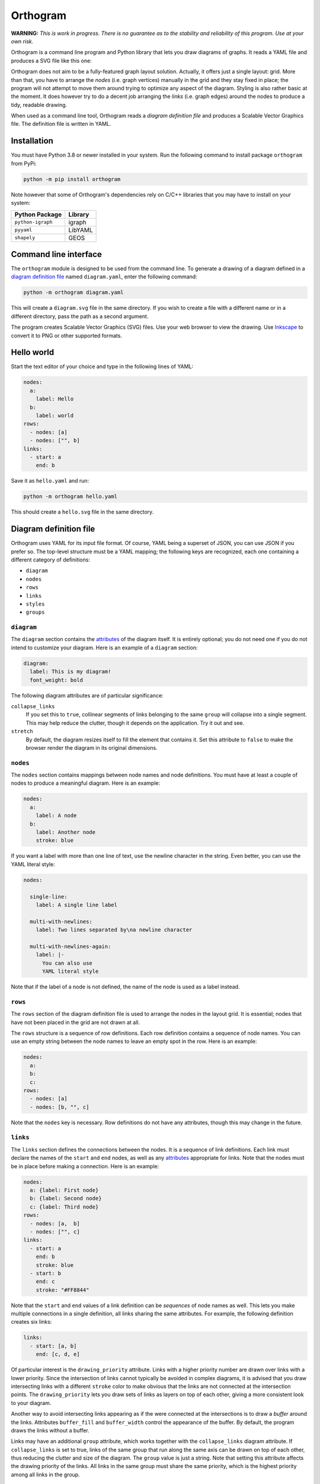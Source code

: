 =========
Orthogram
=========

**WARNING:** *This is work in progress.  There is no guarantee as to
the stability and reliability of this program.  Use at your own risk.*

Orthogram is a command line program and Python library that lets you
draw diagrams of graphs.  It reads a YAML file and produces a SVG file
like this one:

.. image:: examples/powerplant.svg
   :width: 100%

Orthogram does not aim to be a fully-featured graph layout solution.
Actually, it offers just a single layout: grid.  More than that, you
have to arrange the *nodes* (i.e. graph vertices) manually in the grid
and they stay fixed in place; the program will not attempt to move
them around trying to optimize any aspect of the diagram.  Styling is
also rather basic at the moment.  It does however try to do a decent
job arranging the *links* (i.e. graph edges) around the nodes to
produce a tidy, readable drawing.

When used as a command line tool, Orthogram reads a *diagram
definition file* and produces a Scalable Vector Graphics file.  The
definition file is written in YAML.

Installation
------------

You must have Python 3.8 or newer installed in your system.  Run the
following command to install package ``orthogram`` from PyPi:

.. code:: sh

   python -m pip install orthogram

Note however that some of Orthogram's dependencies rely on C/C++
libraries that you may have to install on your system:

=================  ===========
Python Package     Library
=================  ===========
``python-igraph``  igraph
``pyyaml``         LibYAML
``shapely``        GEOS
=================  ===========

Command line interface
----------------------

The ``orthogram`` module is designed to be used from the command line.
To generate a drawing of a diagram defined in a `diagram definition
file`_ named ``diagram.yaml``, enter the following command:

.. code:: sh

   python -m orthogram diagram.yaml

This will create a ``diagram.svg`` file in the same directory.  If you
wish to create a file with a different name or in a different
directory, pass the path as a second argument.

The program creates Scalable Vector Graphics (SVG) files.  Use your
web browser to view the drawing.  Use `Inkscape`_ to convert it to PNG
or other supported formats.

.. _Inkscape: https://inkscape.org

Hello world
-----------

Start the text editor of your choice and type in the following lines
of YAML:

.. code:: yaml

   nodes:
     a:
       label: Hello
     b:
       label: world
   rows:
     - nodes: [a]
     - nodes: ["", b]
   links:
     - start: a
       end: b

Save it as ``hello.yaml`` and run:

.. code:: sh

   python -m orthogram hello.yaml

This should create a ``hello.svg`` file in the same directory.

Diagram definition file
-----------------------

Orthogram uses YAML for its input file format.  Of course, YAML being
a superset of JSON, you can use JSON if you prefer so.  The top-level
structure must be a YAML mapping; the following keys are recognized,
each one containing a different category of definitions:

* ``diagram``
* ``nodes``
* ``rows``
* ``links``
* ``styles``
* ``groups``

``diagram``
~~~~~~~~~~~

The ``diagram`` section contains the `attributes`_ of the diagram
itself.  It is entirely optional; you do not need one if you do not
intend to customize your diagram.  Here is an example of a ``diagram``
section:

.. code:: yaml

   diagram:
     label: This is my diagram!
     font_weight: bold

The following diagram attributes are of particular significance:

``collapse_links``
  If you set this to ``true``, collinear segments of links belonging
  to the same ``group`` will collapse into a single segment.  This may
  help reduce the clutter, though it depends on the application.  Try
  it out and see.

``stretch``
  By default, the diagram resizes itself to fill the element that
  contains it.  Set this attribute to ``false`` to make the browser
  render the diagram in its original dimensions.

``nodes``
~~~~~~~~~

The ``nodes`` section contains mappings between node names and node
definitions.  You must have at least a couple of nodes to produce a
meaningful diagram.  Here is an example:

.. code:: yaml

   nodes:
     a:
       label: A node
     b:
       label: Another node
       stroke: blue

If you want a label with more than one line of text, use the newline
character in the string.  Even better, you can use the YAML literal
style:

.. code:: yaml

   nodes:

     single-line:
       label: A single line label

     multi-with-newlines:
       label: Two lines separated by\na newline character

     multi-with-newlines-again:
       label: |-
         You can also use
	 YAML literal style

Note that if the label of a node is not defined, the name of the node
is used as a label instead.

``rows``
~~~~~~~~

The ``rows`` section of the diagram definition file is used to arrange
the nodes in the layout grid.  It is essential; nodes that have not
been placed in the grid are not drawn at all.

The ``rows`` structure is a sequence of row definitions.  Each row
definition contains a sequence of node names.  You can use an empty
string between the node names to leave an empty spot in the row.  Here
is an example:

.. code:: yaml

   nodes:
     a:
     b:
     c:
   rows:
     - nodes: [a]
     - nodes: [b, "", c]

Note that the ``nodes`` key is necessary.  Row definitions do not have
any attributes, though this may change in the future.

``links``
~~~~~~~~~

The ``links`` section defines the connections between the nodes.  It
is a sequence of link definitions. Each link must declare the names of
the ``start`` and ``end`` nodes, as well as any `attributes`_
appropriate for links.  Note that the nodes must be in place before
making a connection. Here is an example:

.. code::

   nodes:
     a: {label: First node}
     b: {label: Second node}
     c: {label: Third node}
   rows:
     - nodes: [a,  b]
     - nodes: ["", c]
   links:
     - start: a
       end: b
       stroke: blue
     - start: b
       end: c
       stroke: "#FF8844"

Note that the ``start`` and ``end`` values of a link definition can be
*sequences* of node names as well.  This lets you make multiple
connections in a single definition, all links sharing the same
attributes.  For example, the following definition creates six links:

.. code::

   links:
     - start: [a, b]
       end: [c, d, e]

Of particular interest is the ``drawing_priority`` attribute.  Links
with a higher priority number are drawn over links with a lower
priority.  Since the intersection of links cannot typically be avoided
in complex diagrams, it is advised that you draw intersecting links
with a different ``stroke`` color to make obvious that the links are
not connected at the intersection points.  The ``drawing_priority``
lets you draw sets of links as layers on top of each other, giving a
more consistent look to your diagram.

Another way to avoid intersecting links appearing as if the were
connected at the intersections is to draw a *buffer* around the links.
Attributes ``buffer_fill`` and ``buffer_width`` control the appearance
of the buffer.  By default, the program draws the links without a
buffer.

Links may have an additional ``group`` attribute, which works together
with the ``collapse_links`` diagram attribute.  If ``collapse_links``
is set to true, links of the same group that run along the same axis
can be drawn on top of each other, thus reducing the clutter and size
of the diagram.  The ``group`` value is just a string.  Note that
setting this attribute affects the drawing priority of the links.  All
links in the same group must share the same priority, which is the
highest priority among all links in the group.

``styles``
~~~~~~~~~~

You can add style definitions to the ``styles`` section to create
named styles that can be referred to by the nodes and links.  Each
style definition consists of attribute key-value pairs.  For example,
the following two nodes are drawn in the same color:

.. code:: yaml

   nodes:
     a:
       style: reddish
     b:
       style: reddish
   rows:
     - nodes: [a, b]
   styles:
     reddish:
       stroke: "#880000"
       stroke_width: 3.0
       fill: "#FFDDDD"

Attributes defined in the element itself override the attributes
inherited by the linked named style.

There are two special style names, ``default_node`` and
``default_link``, which are used to set default values for all the
nodes and links in the diagram respectively.

``group``
~~~~~~~~~

The ``group`` section may be used to attach attributes to link groups.
Since links in the same group may collapse on one another, it is
usually desirable for all the links in one group to share the same
attributes.  In the example that follows, all links are drawn in blue:

.. code:: yaml

   groups:
     water:
       stroke: blue
       stroke_width: 4.0
   links:
     - start: a
       end: b
       group: water
     - start: c
       end: d
       group: water

A ``group`` definition may contain a reference to a named ``style`` if
needed.  Note that creating an entry in the ``groups`` section is not
necessary for the grouping of the links; a common ``group`` name in
each link definition is sufficient.

Attributes
----------

The following table summarizes the attributes available to the diagram
and its components.  Where an attribute is applicable, it shows the
default value:

====================  ===============  =======  =======
Attribute   	      Diagram  	       Node     Link
====================  ===============  =======  =======
``arrow_back``                 	                False
``arrow_forward``              	                True
``buffer_fill``                                 "none"
``buffer_width``                                0.0
``collapse_links``    False
``column_margin``     24.0
``drawing_priority``           	                0
``end_bias``                                    None
``fill``              "none"   	       "none"
``font_family``       None     	       None     None
``font_size``         14.0     	       10.0
``font_style``        None     	       None     None
``font_weight``       None     	       None     None
``group``                                       None
``label_distance``    6.0
``label_position``    "top"
``label``             None             None
``link_distance``     4.0
``min_height``        300.0            48.0
``min_width``         300.0            96.0
``padding``           24.0
``row_margin``        24.0
``start_bias``                                  None
``stretch``           True
``stroke_dasharray``  None     	       None     None
``stroke_width``      0.0      	       2.0      2.0
``stroke``  	      "none"   	       "black"  "black"
``text_fill``         "black"  	       "black"
``text_line_height``  1.25     	       1.25
====================  ===============  =======  =======

The options for the enumerated attributes are:

* ``label_position``:

  * ``bottom``
  * ``top``

* ``start_bias`` and ``end_bias``:

  * ``horizontal``
  * ``vertical``

API
---

Using the ``Diagram`` class
~~~~~~~~~~~~~~~~~~~~~~~~~~~

If you want to create a diagram using Python, you can start by
creating an empty ``Diagram`` object:

.. code:: python

   from orthogram import Diagram, write_svg

   diagram = Diagram(label="A hand-made diagram", text_fill="blue")

You can pass any diagram `attributes`_ to the constructor as key-value
pairs.

You can now add nodes to the diagram:

.. code:: python

   diagram.add_node("a", label="Hello")
   diagram.add_node("b", label="Beautiful")
   diagram.add_node("c", label="World")

Again, you can provide `attributes`_ for the node as key-value pairs.

In order to use the nodes, you must first place them in the grid:

.. code:: python

   diagram.add_row(["a"])
   diagram.add_row(["b", "", "c"])

The ``add_row`` method takes a list of node names.  Note that you must
have added the nodes to the diagram before placing them in the grid.
Use an empty string or None to leave an empty space between nodes.

After placing the nodes, you can connect them via links like this:

.. code:: python

   diagram.add_link("a", "b", stroke="red")

Note that the ``Diagram`` class offers an ``add_links`` method as
well, which lets you create links en masse (all having the same
attributes).

After you have finished building your diagram, use the ``write_svg()``
function to write the SVG file:

.. code:: python

   write_svg(diagram, "hello.svg")

Using the ``Builder`` class
~~~~~~~~~~~~~~~~~~~~~~~~~~~

The ``Builder`` class lets you create ``Diagram`` objects from Python
dictionaries like the ones you load from a YAML file.  The ``add()``
method imports a complete diagram definition into the builder:

.. code:: python

   import yaml
   from orthogram import Builder, write_svg

   builder = Builder()
   with open("diagram.yaml") as f:
       data = yaml.safe_load(f)
       builder.add(data)
   write_svg(builder.diagram, "diagram.svg")

If you have to be more specific, ``Builder`` provides the following
methods:

=======================  ===============
Do one                   Do many
=======================  ===============
``add_style()``          ``add_styles()``
``add_group()``          ``add_groups()``
``add_node()``           ``add_nodes()``
``add_row()``            ``add_rows()``
``add_link()``           ``add_links()``
``configure_diagram()``
=======================  ===============

For example:

.. code:: python

   node_def = {
       'label': "Hello",
       'fill': "yellow",
       'stroke': "none",
   }
   builder.add_node('hello', node_def)

Use the ``help()`` Python function to read the documentation of each
method.  Note that you have to do the imports in a logical order: you
must import the styles before using them, place the nodes before
linking them etc.

The ``diagram`` property of a ``Builder`` object holds the diagram
which is being built.  If you want to use the ``Diagram`` API on it,
as described in the previous section, after or while using the
builder, you can certainly do so.

Convenience functions
~~~~~~~~~~~~~~~~~~~~~

The ``load_ddf()`` and ``convert_ddf()`` functions are provided as
shortcuts:

.. code:: python

   from orthogram import convert_ddf, load_ddf, write_svg

   # You can do this:
   diagram = load_ddf("diagram.yaml")
   write_svg(diagram, "diagram.svg")

   # or just this:
   convert_ddf("diagram.yaml", "diagram.svg")
